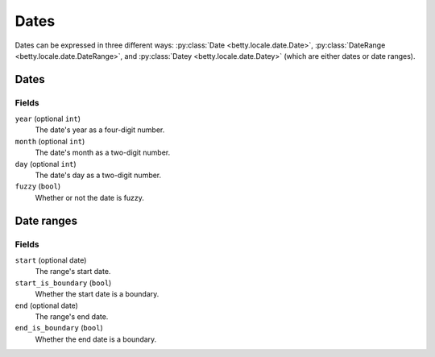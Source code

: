 Dates
=====

Dates can be expressed in three different ways: :py:class:`Date <betty.locale.date.Date>`,
:py:class:`DateRange <betty.locale.date.DateRange>`, and
:py:class:`Datey <betty.locale.date.Datey>` (which are either dates or date ranges).

Dates
-----
Fields
^^^^^^
``year`` (optional ``int``)
    The date's year as a four-digit number.
``month`` (optional ``int``)
    The date's month as a two-digit number.
``day`` (optional ``int``)
    The date's day as a two-digit number.
``fuzzy`` (``bool``)
    Whether or not the date is fuzzy.

Date ranges
-----------
Fields
^^^^^^
``start`` (optional date)
    The range's start date.
``start_is_boundary`` (``bool``)
    Whether the start date is a boundary.
``end`` (optional date)
    The range's end date.
``end_is_boundary`` (``bool``)
    Whether the end date is a boundary.
